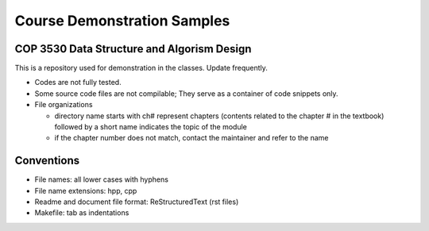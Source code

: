 ****************************
Course Demonstration Samples
****************************

COP 3530 Data Structure and Algorism Design
===========================================
This is a repository used for demonstration in the classes. Update frequently.

+ Codes are not fully tested.
+ Some source code files are not compilable; They serve as a container of code
  snippets only.
+ File organizations

  * directory name starts with ch# represent chapters (contents related to the
    chapter # in the textbook) followed by a short name indicates the topic of
    the module
  * if the chapter number does not match, contact the maintainer and refer to
    the name

Conventions
===========
+ File names: all lower cases with hyphens
+ File name extensions: hpp, cpp
+ Readme and document file format: ReStructuredText (rst files)
+ Makefile: tab as indentations


